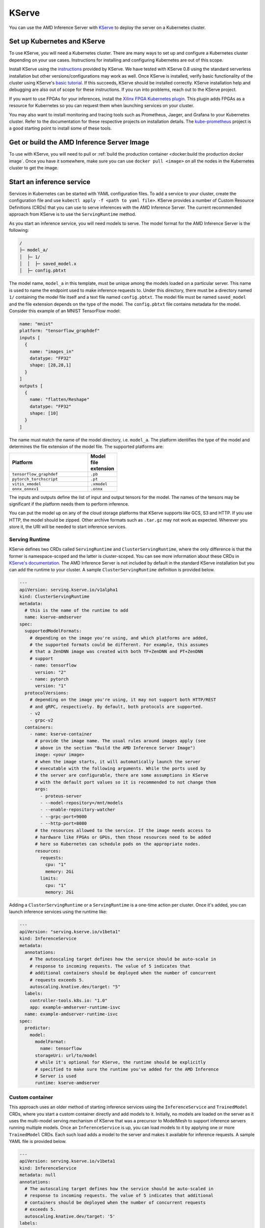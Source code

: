 ..
    Copyright 2021 Xilinx, Inc.
    Copyright 2021 Advanced Micro Devices, Inc.

    Licensed under the Apache License, Version 2.0 (the "License");
    you may not use this file except in compliance with the License.
    You may obtain a copy of the License at

        http://www.apache.org/licenses/LICENSE-2.0

    Unless required by applicable law or agreed to in writing, software
    distributed under the License is distributed on an "AS IS" BASIS,
    WITHOUT WARRANTIES OR CONDITIONS OF ANY KIND, either express or implied.
    See the License for the specific language governing permissions and
    limitations under the License.

.. _kserve:

KServe
======

You can use the AMD Inference Server with `KServe <https://github.com/kserve/kserve>`__ to deploy the server on a Kubernetes cluster.

Set up Kubernetes and KServe
----------------------------

To use KServe, you will need a Kubernetes cluster.
There are many ways to set up and configure a Kubernetes cluster depending on your use cases.
Instructions for installing and configuring Kubernetes are out of this scope.

Install KServe using the `instructions <https://kserve.github.io/website/admin/serverless/>`__ provided by KServe.
We have tested with KServe 0.8 using the standard serverless installation but other versions/configurations may work as well.
Once KServe is installed, verify basic functionality of the cluster using KServe's `basic tutorial <https://kserve.github.io/website/get_started/first_isvc/>`__.
If this succeeds, KServe should be installed correctly.
KServe installation help and debugging are also out of scope for these instructions.
If you run into problems, reach out to the KServe project.

If you want to use FPGAs for your inferences, install the `Xilinx FPGA Kubernetes plugin <https://github.com/Xilinx/FPGA_as_a_Service/tree/master/k8s-device-plugin>`__.
This plugin adds FPGAs as a resource for Kubernetes so you can request them when launching services on your cluster.

You may also want to install monitoring and tracing tools such as Prometheus, Jaeger, and Grafana to your Kubernetes cluster.
Refer to the documentation for these respective projects on installation details.
The `kube-prometheus <https://github.com/prometheus-operator/kube-prometheus/>`__ project is a good starting point to install some of these tools.


Get or build the AMD Inference Server Image
-------------------------------------------

To use with KServe, you will need to pull or :ref:`build the production container <docker:build the production docker image`.
Once you have it somewhere, make sure you can use ``docker pull <image>`` on all the nodes in the Kubernetes cluster to get the image.

Start an inference service
--------------------------

Services in Kubernetes can be started with YAML configuration files.
To add a service to your cluster, create the configuration file and use ``kubectl apply -f <path to yaml file>``.
KServe provides a number of Custom Resource Definitions (CRDs) that you can use to serve inferences with the AMD Inference Server.
The current recommended approach from KServe is to use the ``ServingRuntime`` method.

As you start an inference service, you will need models to serve.
The model format for the AMD Inference Server is the following:

.. code-block:: text

    /
    ├─ model_a/
    │  ├─ 1/
    │  │  ├─ saved_model.x
    │  ├─ config.pbtxt

The model name, ``model_a`` in this template, must be unique among the models loaded on a particular server.
This name is used to name the endpoint used to make inference requests to.
Under this directory, there must be a directory named ``1/`` containing the model file itself and a text file named ``config.pbtxt``.
The model file must be named ``saved_model`` and the file extension depends on the type of the model.
The ``config.pbtxt`` file contains metadata for the model.
Consider this example of an MNIST TensorFlow model:

.. code-block:: text

    name: "mnist"
    platform: "tensorflow_graphdef"
    inputs [
      {
        name: "images_in"
        datatype: "FP32"
        shape: [28,28,1]
      }
    ]
    outputs [
      {
        name: "flatten/Reshape"
        datatype: "FP32"
        shape: [10]
      }
    ]

The name must match the name of the model directory, i.e. ``model_a``.
The platform identifies the type of the model and determines the file extension of the model file.
The supported platforms are:

.. csv-table::
    :header: Platform,Model file extension
    :widths: 90, 10
    :width: 22em

    ``tensorflow_graphdef``,``.pb``
    ``pytorch_torchscript``,``.pt``
    ``vitis_xmodel``,``.xmodel``
    ``onnx_onnxv1``,``.onnx``

The inputs and outputs define the list of input and output tensors for the model.
The names of the tensors may be significant if the platform needs them to perform inference.

You can put the model up on any of the cloud storage platforms that KServe supports like GCS, S3 and HTTP.
If you use HTTP, the model should be zipped.
Other archive formats such as ``.tar.gz`` may not work as expected.
Wherever you store it, the URI will be needed to start inference services.

Serving Runtime
^^^^^^^^^^^^^^^

KServe defines two CRDs called ``ServingRuntime`` and ``ClusterServingRuntime``, where the only difference is that the former is namespace-scoped and the latter is cluster-scoped.
You can see more information about these CRDs in `KServe's documentation <https://kserve.github.io/website/0.9/modelserving/servingruntimes/>`__.
The AMD Inference Server is not included by default in the standard KServe installation but you can add the runtime to your cluster.
A sample ``ClusterServingRuntime`` definition is provided below.

.. code-block:: yaml

    ---
    apiVersion: serving.kserve.io/v1alpha1
    kind: ClusterServingRuntime
    metadata:
      # this is the name of the runtime to add
      name: kserve-amdserver
    spec:
      supportedModelFormats:
        # depending on the image you're using, and which platforms are added,
        # the supported formats could be different. For example, this assumes
        # that a ZenDNN image was created with both TF+ZenDNN and PT+ZenDNN
        # support
        - name: tensorflow
          version: "2"
        - name: pytorch
          version: "1"
      protocolVersions:
        # depending on the image you're using, it may not support both HTTP/REST
        # and gRPC, respectively. By default, both protocols are supported.
        - v2
        - grpc-v2
      containers:
        - name: kserve-container
          # provide the image name. The usual rules around images apply (see
          # above in the section "Build the AMD Inference Server Image")
          image: <your image>
          # when the image starts, it will automatically launch the server
          # executable with the following arguments. While the ports used by
          # the server are configurable, there are some assumptions in KServe
          # with the default port values so it is recommended to not change them
          args:
            - proteus-server
            - --model-repository=/mnt/models
            - --enable-repository-watcher
            - --grpc-port=9000
            - --http-port=8080
          # the resources allowed to the service. If the image needs access to
          # hardware like FPGAs or GPUs, then those resources need to be added
          # here so Kubernetes can schedule pods on the appropriate nodes.
          resources:
            requests:
              cpu: "1"
              memory: 2Gi
            limits:
              cpu: "1"
              memory: 2Gi

Adding a ``ClusterServingRuntime`` or a ``ServingRuntime`` is a one-time action per cluster.
Once it's added, you can launch inference services using the runtime like:

.. code-block:: yaml

    ---
    apiVersion: "serving.kserve.io/v1beta1"
    kind: InferenceService
    metadata:
      annotations:
        # The autoscaling target defines how the service should be auto-scale in
        # response to incoming requests. The value of 5 indicates that
        # additional containers should be deployed when the number of concurrent
        # requests exceeds 5.
        autoscaling.knative.dev/target: "5"
      labels:
        controller-tools.k8s.io: "1.0"
        app: example-amdserver-runtime-isvc
      name: example-amdserver-runtime-isvc
    spec:
      predictor:
        model:
          modelFormat:
            name: tensorflow
          storageUri: url/to/model
          # while it's optional for KServe, the runtime should be explicitly
          # specified to make sure the runtime you've added for the AMD Inference
          # Server is used
          runtime: kserve-amdserver

Custom container
^^^^^^^^^^^^^^^^

This approach uses an older method of starting inference services using the ``InferenceService`` and ``TrainedModel`` CRDs, where you start a custom container directly and add models to it.
Initially, no models are loaded on the server as it uses the multi-model serving mechanism of KServe that was a precursor to ModelMesh to support inference servers running multiple models.
Once an ``InferenceService`` is up, you can load models to it by applying one or more ``TrainedModel`` CRDs.
Each such load adds a model to the server and makes it available for inference requests.
A sample YAML file is provided below.

.. code-block:: yaml

    ---
    apiVersion: serving.kserve.io/v1beta1
    kind: InferenceService
    metadata: null
    annotations:
      # The autoscaling target defines how the service should be auto-scaled in
      # response to incoming requests. The value of 5 indicates that additional
      # containers should be deployed when the number of concurrent requests
      # exceeds 5.
      autoscaling.knative.dev/target: '5'
    labels:
      controller-tools.k8s.io: '1.0'
      app: example-amdserver-multi-isvc
    name: example-amdserver-multi-isvc
    spec: null
    predictor:
      containers:
        - name: custom
          image: <your image>
          env:
            - name: MULTI_MODEL_SERVER
              value: 'true'
          args:
            - proteus-server
            - --model-repository=/mnt/models
            - --http-port=8080
            - --grpc-port=9000
          ports:
            - containerPort: 8080
              protocol: TCP
            - containerPort: 9000
              protocol: TCP
    ---
    apiVersion: "serving.kserve.io/v1alpha1"
    kind: TrainedModel
    metadata:
      # this name is significant and must match the top-level directory in the
      # downloaded model at the storageUri. This string becomes the endpoint u
      # used to make inferences
      name: <name of the model>
    spec:
      # the name used here must match an existing InferenceService to load
      # this TrainedModel to
      inferenceService: example-amdserver-multi-isvc
      model:
        framework: tensorflow
        storageUri: url/to/model
        memory: 1Gi

Making Requests
---------------

The method by which you communicate with your service depends on your Kubernetes cluster configuration.
For example, one way to make requests is to `get the address of the INGRESS_HOST and INGRESS_PORT <https://kserve.github.io/website/master/get_started/first_isvc/#4-determine-the-ingress-ip-and-ports>`__, and then make requests to this URL by setting the ``Host`` header on all requests to your targeted service.
This use case may be needed if your cluster doesn't have a load-balancer and/or DNS enabled.

Once you can communicate with your service, you can make requests to the Inference Server using REST with cURL or the `KServe Python API <https://kserve.github.io/website/0.8/sdk_docs/sdk_doc/>`__.
The request will be routed to the server and the response will be returned.
You can see some examples of using the KServe Python API to make requests in the `tests <https://github.com/Xilinx/inference-server/tree/main/tests/kserve>`__.

Debugging
---------

Debugging the inference server with KServe adds some additional complexity.
You may have issues with your KServe installation itself (in which case you need to debug KServe alone until you can `run a basic InferenceService <https://kserve.github.io/website/get_started/first_isvc/>`__).
Once the default KServe example works, then you can begin debugging any inference server specific issues.

Use ``kubectl logs <pod_name> <container>`` to see the logs associated with the failing pod.
You'll need to use ``kubectl get pods`` to get the name of the pods corresponding to the InferenceService you're attempting to debug.
The ``logs`` command will list the containers in this pod (if more than one exist) and prompt you to specify the container whose logs you're interested in.
These logs may have helpful error messages.

You can also directly connect to the inference server container that's running in KServe with Docker.
The easiest way to do this is with the ``proteus`` script in the inference server repository.
You'll need to first connect to the node where the container is running.
On that host:

.. code-block:: bash

    # this lists the running Inference Server containers
    proteus list

    # get the container ID of the container you want to connect to

    # provide the ID as an argument to the attach command to open a bash shell
    # in the container
    proteus attach -n <container ID>

Once in the container, you can find the running ``proteus-server`` executable and then follow the regular debugging guide to debug the inference server.
